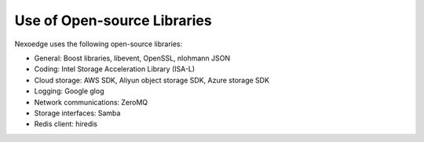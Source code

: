 Use of Open-source Libraries
============================

Nexoedge uses the following open-source libraries:

- General: Boost libraries, libevent, OpenSSL, nlohmann JSON
- Coding: Intel Storage Acceleration Library (ISA-L)
- Cloud storage: AWS SDK, Aliyun object storage SDK, Azure storage SDK
- Logging: Google glog
- Network communications: ZeroMQ
- Storage interfaces: Samba
- Redis client: hiredis

